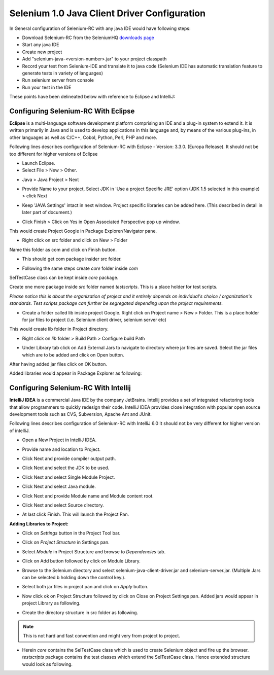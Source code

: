 Selenium 1.0 Java Client Driver Configuration
---------------------------------------------

In General configuration of Selenium-RC with any java IDE would have following 
steps:

* Download Selenium-RC from the SeleniumHQ `downloads page`_ 
* Start any java IDE
* Create new project
* Add "selenium-java-<version-number>.jar" to your project classpath  
* Record your test from Selenium-IDE and translate it to java code (Selenium
  IDE has automatic translation feature to generate tests in variety of languages)
* Run selenium server from console
* Run your test in the IDE

These points have been delineated below with reference to Eclipse and IntelliJ: 

.. _configuring-selenium-RC-eclipse-reference:

Configuring Selenium-RC With Eclipse
~~~~~~~~~~~~~~~~~~~~~~~~~~~~~~~~~~~~
**Eclipse** is a multi-language software development platform comprising an IDE 
and a plug-in system to extend it. It is written primarily in Java and is used 
to develop applications in this language and, by means of the various plug-ins, 
in other languages as well as C/C++, Cobol, Python, Perl, PHP and more.

Following lines describes configuration of Selenium-RC with Eclipse - 
Version: 3.3.0. (Europa Release). It should not be too different for higher 
versions of Eclipse 

* Launch Eclipse. 
* Select File > New > Other. 

.. image:: images/chapt5_img03_Launch_Eclipse.png
   :class: align-center

* Java > Java Project > Next 

.. image:: images/chapt5_img04_Create_Java_Project.png
   :class: align-center

* Provide Name to your project, Select JDK in 'Use a project Specific JRE' option (JDK 1.5
  selected in this example) > click Next 

.. image:: images/chapt5_img05_Create_Java_Project.png
   :class: align-center

* Keep 'JAVA Settings' intact in next window. Project specific libraries can be 
  added here. (This described in detail in later part of document.)

.. image:: images/chapt5_img06_Create_Java_Project.png 
   :class: align-center

* Click Finish > Click on Yes in Open Associated Perspective pop up window. 

.. image:: images/chapt5_img07_Create_Java_Project.png 
   :class: align-center

This would create Project Google in Package Explorer/Navigator pane.

.. image:: images/chapt5_img08_Package_Explorer.png 
   :class: align-center

* Right click on src folder and click on New > Folder 

.. image:: images/chapt5_img09_Create_Com_Package.png 
   :class: align-center

Name this folder as com and click on Finish button.

* This should get com package insider src folder. 

.. image:: images/chapt5_img10_Create_Com_Package.png 
   :class: align-center

* Following the same steps create *core* folder inside *com*

.. image:: images/chapt5_img11_Create_Core_Package.png 
   :class: align-center

SelTestCase class can be kept inside *core* package. 

Create one more package inside *src* folder named *testscripts*. This is a 
place holder for test scripts. 

*Please notice this is about the organization of project and it entirely 
depends on individual's choice /  organization's standards. Test scripts 
package can further be segregated depending upon the project requirements.*

.. image:: images/chapt5_img12_Create_Test_Script_Package.png 
   :class: align-center

* Create a folder called lib inside project Google. Right click on Project name
  > New > Folder. This is a place holder for jar files to project (i.e. Selenium 
  client driver, selenium server etc) 

.. image:: images/chapt5_img13_Create_Library_Package.png
   :class: align-center

This would create lib folder in Project directory. 

.. image:: images/chapt5_img14_Create_Library_Package.png
   :class: align-center

* Right click on *lib* folder > Build Path > Configure build Path 

.. image:: images/chapt5_img15_Configure_Build_Path.png
   :class: align-center

* Under Library tab click on Add External Jars to navigate to directory where 
  jar files are saved. Select the jar files which are to be added and click on 
  Open button. 

.. image:: images/chapt5_img16_Configure_Build_Path.png
   :class: align-center

.. note: Here in Selenium Server, Selenium Java Client driver and TestNG jar 
   files have been added. TestNG is a testing framework which can be used to
   build selenium tests. As an alternative to TestNG, JUnit jar can be added to
   write selenium tests. 

After having added jar files click on OK button. 

.. image:: images/chapt5_img17_Configure_Build_Path.png
   :class: align-center

Added libraries would appear in Package Explorer as following:

.. image:: images/chapt5_img18_Configure_Build_Path.png
   :class: align-center
   
   
.. _configuring-selenium-RC-Intellij-reference:   

Configuring Selenium-RC With Intellij
~~~~~~~~~~~~~~~~~~~~~~~~~~~~~~~~~~~~~
**IntelliJ IDEA** is a commercial Java IDE by the company JetBrains. Intellij 
provides a set of integrated refactoring tools that allow programmers to 
quickly redesign their code. IntelliJ IDEA provides close integration with 
popular open source development tools such as CVS, Subversion, Apache Ant and 
JUnit.

Following lines describes configuration of Selenium-RC with IntelliJ 6.0
It should not be very different for higher version of intelliJ.

* Open a New Project in IntelliJ IDEA.

.. image:: images/chapt5_img28_Create_New_Project.png
   :class: align-center
     
* Provide name and location to Project.

.. image:: images/chapt5_img28_Name_Project.png
   :class: align-center
   
* Click Next and provide compiler output path.

.. image:: images/chapt5_img29_Compiler_Output.png
   :class: align-center 
   
* Click Next and select the JDK to be used.   

.. image:: images/chapt5_img30_JDK_Selection.png
   :class: align-center

* Click Next and select Single Module Project.

.. image:: images/chapt5_img31_Single_module.png
   :class: align-center
   
* Click Next and select Java module.

.. image:: images/chapt5_img32_Java_module.png
   :class: align-center


* Click Next and provide Module name and Module content root.

.. image:: images/chapt5_img33_Module_Root.png
   :class: align-center
   

* Click Next and select Source directory.   

.. image:: images/chapt5_img34_Src.png
   :class: align-center
   
* At last click Finish. This will launch the Project Pan.

.. image:: images/chapt5_img34_Project_Pan.png
   :class: align-center
   

**Adding Libraries to Project:**

* Click on *Settings* button in the Project Tool bar.

.. image:: images/chapt5_img35_Add_Lib.png
   :class: align-center

* Click on *Project Structure* in Settings pan. 

.. image:: images/chapt5_img36_Proj_Struct.png
   :class: align-center
   
* Select *Module* in Project Structure and browse to *Dependencies* tab.   

.. image:: images/chapt5_img37_Dependencies.png
   :class: align-center
   
* Click on Add button followed by click on Module Library.  

.. image:: images/chapt5_img38_Module_Library.png
   :class: align-center

* Browse to the Selenium directory and select selenium-java-client-driver.jar 
  and selenium-server.jar. (Multiple Jars can be selected b holding down the 
  control key.). 

.. image:: images/chapt5_img39_Library_Files.png
   :class: align-center
   
* Select both jar files in project pan and click on *Apply* button.   

.. image:: images/chapt5_img40_Add_Jars.png
   :class: align-center
   
   
* Now click ok on Project Structure followed by click on Close on 
  Project Settings pan. Added jars would appear in project Library as following.    

.. image:: images/chapt5_img41_Added_Jars.png
   :class: align-center
   
* Create the directory structure in src folder as following.   

.. image:: images/chapt5_img42_Project_Directories.png 
   :class: align-center
   
.. note:: This is not hard and fast convention and might very from project to
   project.


* Herein *core* contains the SelTestCase class which is used to create 
  Selenium object and fire up the browser. *testscripts* package contains 
  the test classes which extend the SelTestCase class. Hence extended 
  structure would look as following.
  
.. image:: images/chapt5_img43_Project_Structure.png
   :class: align-center 
   

.. _`downloads page`: http://seleniumhq.org/download/
